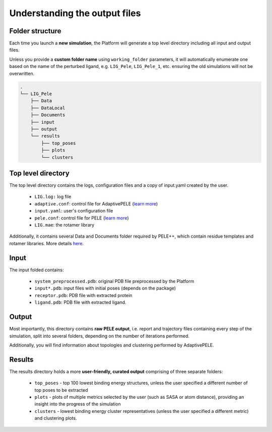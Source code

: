 Understanding the output files
================================

Folder structure
-----------------

Each time you launch a **new simulation**, the Platform will generate a top level directory including all input and output
files.

Unless you provide a **custom folder name** using ``working_folder`` parameters, it will automatically enumerate one
based on the name of the perturbed ligand, e.g. ``LIG_Pele``, ``LIG_Pele_1``, etc. ensuring the old simulations will not
be overwritten.

.. code:: console

    .
    └── LIG_Pele
        ├── Data
        ├── DataLocal
        ├── Documents
        ├── input
        ├── output
        └── results
            ├── top_poses
            ├── plots
            └── clusters

Top level directory
-------------------

The top level directory contains the logs, configuration files and a copy of input.yaml created by the user.

    * ``LIG.log:`` log file
    * ``adaptive.conf``: control file for AdaptivePELE (`learn more <https://adaptivepele.github.io/AdaptivePELE/Examples.html#control-file-outline>`_)
    * ``input.yaml``: user's configuration file
    * ``pele.conf``: control file for PELE (`learn more <https://nostrumbiodiscovery.github.io/pele_docs/GeneralStructure/GeneralStructure.html>`_)
    * ``LIG.mae``: the rotamer library

Additionally, it contains several Data and Documents folder required by PELE++, which contain residue templates and
rotamer libraries. More details `here <https://nostrumbiodiscovery.github.io/pele_docs/molecularParameters.html>`_.

Input
-----

The input folded contains:

    * ``system_preprocessed.pdb``: original PDB file preprocessed by the Platform
    * ``input*.pdb``: input files with initial poses (depends on the package)
    * ``receptor.pdb``: PDB file with extracted protein
    * ``ligand.pdb``: PDB file with extracted ligand.

Output
------

Most importantly, this directory contains **raw PELE output**, i.e. report and trajectory files containing every step of the simulation, split
into several folders, depending on the number of iterations performed.

Additionally, you will find information about topologies and clustering performed by AdaptivePELE.

Results
-------

The results directory holds a more **user-friendly, curated output** comprising of three separate folders:

    * ``top_poses`` - top 100 lowest binding energy structures, unless the user specified a different number of top poses to be extracted
    * ``plots`` - plots of multiple metrics selected by the user (such as SASA or atom distance), providing an insight into the progress of the simulation
    * ``clusters`` - lowest binding energy cluster representatives (unless the user specified a different metric) and clustering plots.

